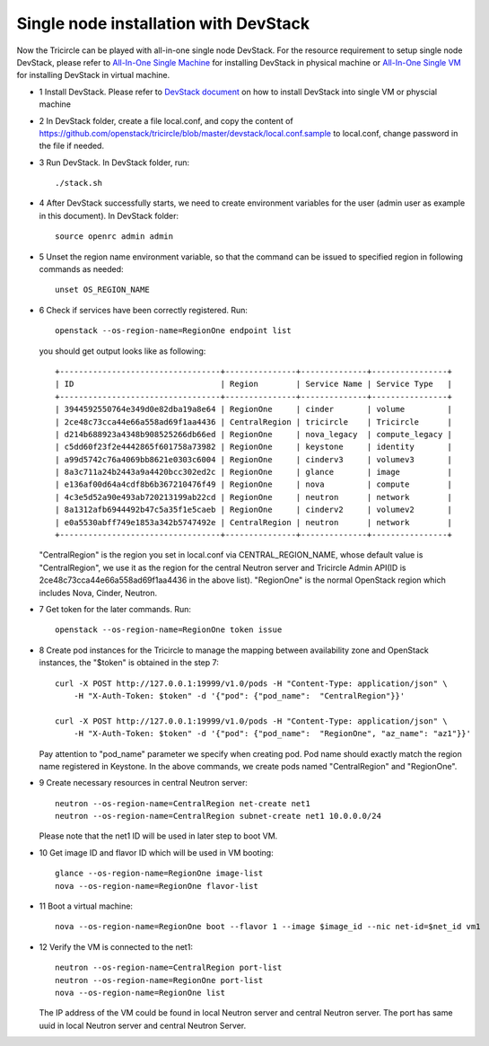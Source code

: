 ======================================
Single node installation with DevStack
======================================

Now the Tricircle can be played with all-in-one single node DevStack. For
the resource requirement to setup single node DevStack, please refer
to `All-In-One Single Machine <http://docs.openstack.org/developer/devstack/guides/single-machine.html>`_ for
installing DevStack in physical machine
or `All-In-One Single VM <http://docs.openstack.org/developer/devstack/guides/single-vm.html>`_ for
installing DevStack in virtual machine.

- 1 Install DevStack. Please refer to `DevStack document
  <http://docs.openstack.org/developer/devstack/>`_
  on how to install DevStack into single VM or physcial machine

- 2 In DevStack folder, create a file local.conf, and copy the content of
  https://github.com/openstack/tricircle/blob/master/devstack/local.conf.sample
  to local.conf, change password in the file if needed.

- 3 Run DevStack. In DevStack folder, run::

    ./stack.sh

- 4 After DevStack successfully starts, we need to create environment variables for
  the user (admin user as example in this document). In DevStack folder::

      source openrc admin admin

- 5 Unset the region name environment variable, so that the command can be issued to
  specified region in following commands as needed::

      unset OS_REGION_NAME

- 6 Check if services have been correctly registered. Run::

      openstack --os-region-name=RegionOne endpoint list

  you should get output looks like as following::

        +----------------------------------+---------------+--------------+----------------+
        | ID                               | Region        | Service Name | Service Type   |
        +----------------------------------+---------------+--------------+----------------+
        | 3944592550764e349d0e82dba19a8e64 | RegionOne     | cinder       | volume         |
        | 2ce48c73cca44e66a558ad69f1aa4436 | CentralRegion | tricircle    | Tricircle      |
        | d214b688923a4348b908525266db66ed | RegionOne     | nova_legacy  | compute_legacy |
        | c5dd60f23f2e4442865f601758a73982 | RegionOne     | keystone     | identity       |
        | a99d5742c76a4069bb8621e0303c6004 | RegionOne     | cinderv3     | volumev3       |
        | 8a3c711a24b2443a9a4420bcc302ed2c | RegionOne     | glance       | image          |
        | e136af00d64a4cdf8b6b367210476f49 | RegionOne     | nova         | compute        |
        | 4c3e5d52a90e493ab720213199ab22cd | RegionOne     | neutron      | network        |
        | 8a1312afb6944492b47c5a35f1e5caeb | RegionOne     | cinderv2     | volumev2       |
        | e0a5530abff749e1853a342b5747492e | CentralRegion | neutron      | network        |
        +----------------------------------+---------------+--------------+----------------+

  "CentralRegion" is the region you set in local.conf via CENTRAL_REGION_NAME,
  whose default value is "CentralRegion", we use it as the region for the
  central Neutron server and Tricircle Admin API(ID is
  2ce48c73cca44e66a558ad69f1aa4436 in the above list).
  "RegionOne" is the normal OpenStack region which includes Nova, Cinder,
  Neutron.

- 7 Get token for the later commands. Run::

      openstack --os-region-name=RegionOne token issue

- 8 Create pod instances for the Tricircle to manage the mapping between
  availability zone and OpenStack instances, the "$token" is obtained in the
  step 7::

      curl -X POST http://127.0.0.1:19999/v1.0/pods -H "Content-Type: application/json" \
          -H "X-Auth-Token: $token" -d '{"pod": {"pod_name":  "CentralRegion"}}'

      curl -X POST http://127.0.0.1:19999/v1.0/pods -H "Content-Type: application/json" \
          -H "X-Auth-Token: $token" -d '{"pod": {"pod_name":  "RegionOne", "az_name": "az1"}}'

  Pay attention to "pod_name" parameter we specify when creating pod. Pod name
  should exactly match the region name registered in Keystone. In the above
  commands, we create pods named "CentralRegion" and "RegionOne".

- 9 Create necessary resources in central Neutron server::

     neutron --os-region-name=CentralRegion net-create net1
     neutron --os-region-name=CentralRegion subnet-create net1 10.0.0.0/24

  Please note that the net1 ID will be used in later step to boot VM.

- 10 Get image ID and flavor ID which will be used in VM booting::

     glance --os-region-name=RegionOne image-list
     nova --os-region-name=RegionOne flavor-list

- 11 Boot a virtual machine::

     nova --os-region-name=RegionOne boot --flavor 1 --image $image_id --nic net-id=$net_id vm1

- 12 Verify the VM is connected to the net1::

     neutron --os-region-name=CentralRegion port-list
     neutron --os-region-name=RegionOne port-list
     nova --os-region-name=RegionOne list

  The IP address of the VM could be found in local Neutron server and central
  Neutron server. The port has same uuid in local Neutron server and central
  Neutron Server.
